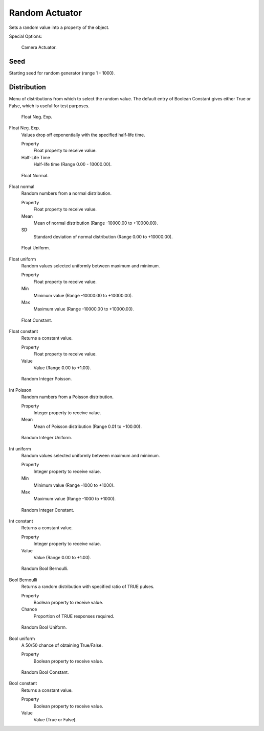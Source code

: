 .. _bpy.types.RandomActuator.:

***************
Random Actuator
***************

Sets a random value into a property of the object.


.. seealso::

   :doc:`Actuator Common Options </game_engine/logic/actuators/common_options>`
   for common options.

Special Options:

.. figure:: /images/bge_actuator_random_bool_constant.jpg
   :width: 271px

   Camera Actuator.


Seed
====

Starting seed for random generator (range 1 - 1000).

Distribution
============

Menu of distributions from which to select the random value.
The default entry of Boolean Constant gives either True or False,
which is useful for test purposes.

.. figure:: /images/bge_actuator_random_float_neg_exp.jpg
   :width: 271px

   Float Neg. Exp.


Float Neg. Exp.
   Values drop off exponentially with the specified half-life time.

   Property
      Float property to receive value.
   Half-Life Time
      Half-life time (Range 0.00 - 10000.00).

.. figure:: /images/bge_actuator_random_float_normal.jpg
   :width: 271px

   Float Normal.


Float normal
   Random numbers from a normal distribution.

   Property
      Float property to receive value.
   Mean
      Mean of normal distribution (Range -10000.00 to +10000.00).
   SD
      Standard deviation of normal distribution (Range 0.00 to +10000.00).

.. figure:: /images/bge_actuator_random_float_uniform.png
   :width: 271px

   Float Uniform.


Float uniform
   Random values selected uniformly between maximum and minimum.

   Property
      Float property to receive value.
   Min
      Minimum value (Range -10000.00 to +10000.00).
   Max
      Maximum value (Range -10000.00 to +10000.00).

.. figure:: /images/bge_actuator_random_float_constant.jpg
   :width: 271px

   Float Constant.


Float constant
   Returns a constant value.

   Property
      Float property to receive value.
   Value
      Value (Range 0.00 to +1.00).

.. figure:: /images/bge_actuator_random_int_poisson.jpg
   :width: 271px

   Random Integer Poisson.


Int Poisson
   Random numbers from a Poisson distribution.

   Property
      Integer property to receive value.
   Mean
      Mean of Poisson distribution (Range 0.01 to +100.00).

.. figure:: /images/bge_actuator_random_int_uniform.png
   :width: 271px

   Random Integer Uniform.


Int uniform
   Random values selected uniformly between maximum and minimum.

   Property
      Integer property to receive value.
   Min
      Minimum value (Range -1000 to +1000).
   Max
      Maximum value (Range -1000 to +1000).

.. figure:: /images/bge_actuator_random_int_constant.jpg
   :width: 271px

   Random Integer Constant.


Int constant
   Returns a constant value.

   Property
      Integer property to receive value.
   Value
      Value (Range 0.00 to +1.00).

.. figure:: /images/bge_actuator_random_bool_bernoulli.jpg
   :width: 271px

   Random Bool Bernoulli.


Bool Bernoulli
   Returns a random distribution with specified ratio of TRUE pulses.

   Property
      Boolean property to receive value.
   Chance
      Proportion of TRUE responses required.

.. figure:: /images/bge_actuator_random_bool_uniform.jpg
   :width: 271px

   Random Bool Uniform.


Bool uniform
   A 50/50 chance of obtaining True/False.

   Property
      Boolean property to receive value.

.. figure:: /images/bge_actuator_random_bool_constant.jpg
   :width: 271px

   Random Bool Constant.


Bool constant
   Returns a constant value.

   Property
      Boolean property to receive value.
   Value
      Value (True or False).
